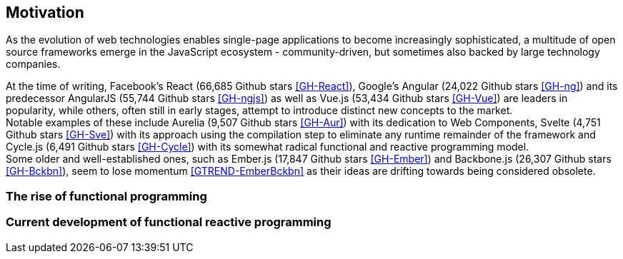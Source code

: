 == Motivation

As the evolution of web technologies enables single-page applications to become increasingly sophisticated,
a multitude of open source frameworks emerge in the JavaScript ecosystem - community-driven,
but sometimes also backed by large technology companies.

At the time of writing,
Facebook's React (66,685 Github stars <<GH-React>>),
Google's Angular (24,022 Github stars <<GH-ng>>) and
its predecessor AngularJS (55,744 Github stars <<GH-ngjs>>) as well as
Vue.js (53,434 Github stars <<GH-Vue>>)
are leaders in popularity, while others, often still in early stages,
attempt to introduce distinct new concepts to the market. +
Notable examples of these include
Aurelia (9,507 Github stars <<GH-Aur>>) with its dedication to Web Components,
Svelte (4,751 Github stars <<GH-Sve>>) with its approach using the compilation step to eliminate any runtime remainder of the framework and
Cycle.js (6,491 Github stars <<GH-Cycle>>) with its somewhat radical functional and reactive programming model. +
Some older and well-established ones, such as
Ember.js (17,847 Github stars <<GH-Ember>>) and
Backbone.js (26,307 Github stars <<GH-Bckbn>>),
seem to lose momentum <<GTREND-EmberBckbn>> as their ideas are drifting towards being considered obsolete.

=== The rise of functional programming

=== Current development of functional reactive programming
